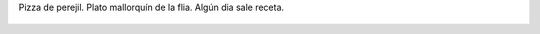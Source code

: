 Pizza de perejil. Plato mallorquín de la flia. Algún dia sale receta.

.. figure:: 8na86z.thumbnail.jpg
  :target: 8na86z.jpg
